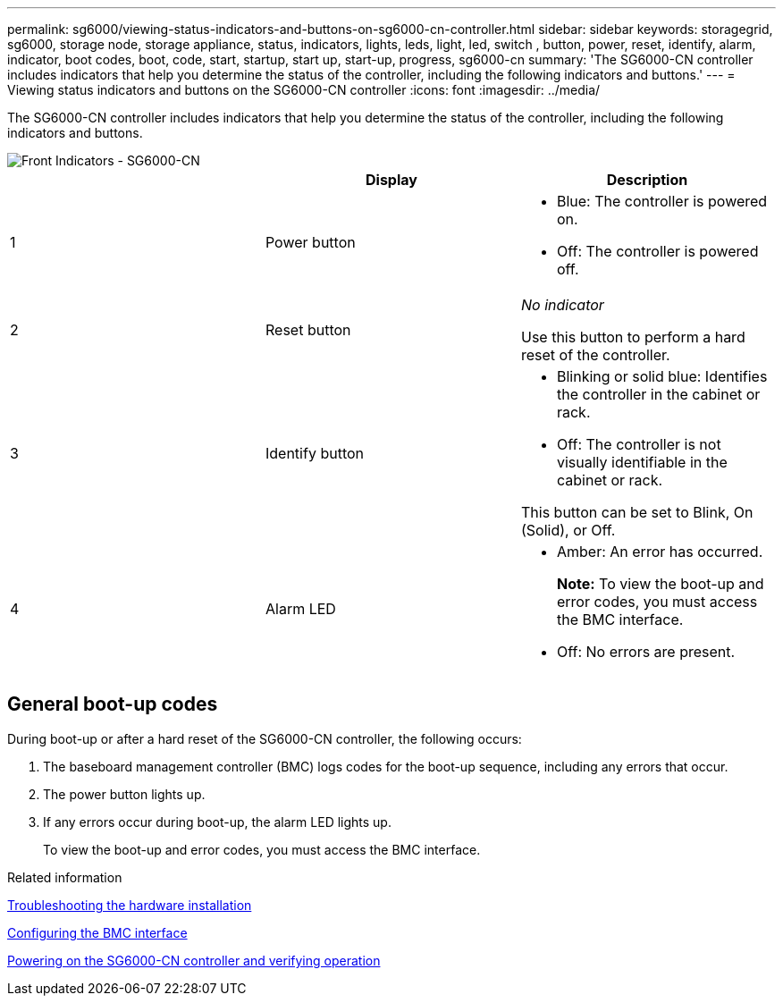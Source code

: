 ---
permalink: sg6000/viewing-status-indicators-and-buttons-on-sg6000-cn-controller.html
sidebar: sidebar
keywords: storagegrid, sg6000, storage node, storage appliance, status, indicators, lights, leds, light, led, switch , button, power, reset, identify, alarm, indicator, boot codes, boot, code, start, startup, start up, start-up, progress, sg6000-cn
summary: 'The SG6000-CN controller includes indicators that help you determine the status of the controller, including the following indicators and buttons.'
---
= Viewing status indicators and buttons on the SG6000-CN controller
:icons: font
:imagesdir: ../media/

[.lead]
The SG6000-CN controller includes indicators that help you determine the status of the controller, including the following indicators and buttons.

image::../media/sg6000_cn_front_indicators.gif[Front Indicators - SG6000-CN]

[options="header"]
|===
|  | Display| Description
a|
1
a|
Power button
a|
* Blue: The controller is powered on.
* Off: The controller is powered off.
a|
2
a|
Reset button
a|
_No indicator_

Use this button to perform a hard reset of the controller.
a|
3
a|
Identify button
a|
* Blinking or solid blue: Identifies the controller in the cabinet or rack.
* Off: The controller is not visually identifiable in the cabinet or rack.

This button can be set to Blink, On (Solid), or Off.
a|
4
a|
Alarm LED
a|
* Amber: An error has occurred.
+
*Note:* To view the boot-up and error codes, you must access the BMC interface.
* Off: No errors are present.
|===

== General boot-up codes

During boot-up or after a hard reset of the SG6000-CN controller, the following occurs:

. The baseboard management controller (BMC) logs codes for the boot-up sequence, including any errors that occur.
. The power button lights up.
. If any errors occur during boot-up, the alarm LED lights up.
+
To view the boot-up and error codes, you must access the BMC interface.

.Related information

xref:troubleshooting-hardware-installation.adoc[Troubleshooting the hardware installation]

xref:configuring-bmc-interface-sg6000.adoc[Configuring the BMC interface]

xref:powering-on-sg6000-cn-controller-and-verifying-operation.adoc[Powering on the SG6000-CN controller and verifying operation]
